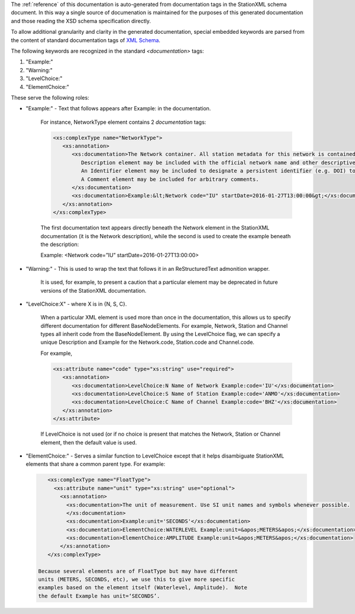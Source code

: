 
The :ref:`reference` of this documentation is auto-generated from
documentation tags in the StationXML schema document.  In this way a
single source of documenation is maintained for the purposes of this
generated documentation and those reading the XSD schema specification
directly.

To allow additional granularity and clarity in the generated
documentation, special embedded keywords are parsed from the content
of standard documentation tags of `XML Schema <https://en.wikipedia.org/wiki/XML_Schema_(W3C)>`_.

The following keywords are recognized in the standard `<documentation>` tags:

#. "Example:"
#. "Warning:"
#. "LevelChoice:"
#. "ElementChoice:"

These serve the following roles:

* "Example:" - Text that follows appears after Example: in the documentation.

   For instance, NetworkType element contains 2 `documentation` tags:

   .. code-block:: XML

      <xs:complexType name="NetworkType">
         <xs:annotation>
            <xs:documentation>The Network container. All station metadata for this network is contained within this element.
               Description element may be included with the official network name and other descriptive information.
               An Identifier element may be included to designate a persistent identifier (e.g. DOI) to use for citation.
               A Comment element may be included for arbitrary comments.
            </xs:documentation>
            <xs:documentation>Example:&lt;Network code="IU" startDate=2016-01-27T13:00:00&gt;</xs:documentation>
         </xs:annotation>
      </xs:complexType>

   The first documentation text appears directly beneath the Network
   element in the StationXML documentation (it is the Network
   description), while the second is used to create the example
   beneath the description:

   Example: <Network code=”IU” startDate=2016-01-27T13:00:00>

* "Warning:" - This is used to wrap the text that follows it in an ReStructuredText admonition wrapper.

   It is used, for example, to present a caution that a particular element may be deprecated
   in future versions of the StationXML documentation.

* "LevelChoice:X" - where X is in {N, S, C}.

   When a particular XML element is used more than once in the documentation, this allows
   us to specify different documentation for different BaseNodeElements.
   For example, Network, Station and Channel types all inherit code from the BaseNodeElement.
   By using the LevelChoice flag, we can specify a unique Description and Example for the
   Network.code, Station.code and Channel.code.

   For example,

   .. code-block:: XML

      <xs:attribute name="code" type="xs:string" use="required">
         <xs:annotation>
            <xs:documentation>LevelChoice:N Name of Network Example:code='IU'</xs:documentation>
            <xs:documentation>LevelChoice:S Name of Station Example:code='ANMO'</xs:documentation>
            <xs:documentation>LevelChoice:C Name of Channel Example:code='BHZ'</xs:documentation>
         </xs:annotation>
      </xs:attribute>

   If LevelChoice is not used (or if no choice is present that matches
   the Network, Station or Channel element, then the default value is
   used.

* "ElementChoice:" - Serves a similar function to LevelChoice except
  that it helps disambiguate StationXML elements that share a common
  parent type.  For example:

  .. code-block:: XML

      <xs:complexType name="FloatType">
        <xs:attribute name="unit" type="xs:string" use="optional">
          <xs:annotation>
            <xs:documentation>The unit of measurement. Use SI unit names and symbols whenever possible.
            </xs:documentation>
            <xs:documentation>Example:unit='SECONDS'</xs:documentation>
            <xs:documentation>ElementChoice:WATERLEVEL Example:unit=&apos;METERS&apos;</xs:documentation>.
            <xs:documentation>ElementChoice:AMPLITUDE Example:unit=&apos;METERS&apos;</xs:documentation>
          </xs:annotation>
      </xs:complexType>

   Because several elements are of FloatType but may have different
   units (METERS, SECONDS, etc), we use this to give more specific
   examples based on the element itself (Waterlevel, Amplitude).  Note
   the default Example has unit=‘SECONDS’.
